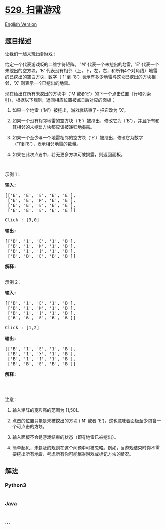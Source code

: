 * [[https://leetcode-cn.com/problems/minesweeper][529. 扫雷游戏]]
  :PROPERTIES:
  :CUSTOM_ID: 扫雷游戏
  :END:
[[./solution/0500-0599/0529.Minesweeper/README_EN.org][English Version]]

** 题目描述
   :PROPERTIES:
   :CUSTOM_ID: 题目描述
   :END:

#+begin_html
  <!-- 这里写题目描述 -->
#+end_html

#+begin_html
  <p>
#+end_html

让我们一起来玩扫雷游戏！

#+begin_html
  </p>
#+end_html

#+begin_html
  <p>
#+end_html

给定一个代表游戏板的二维字符矩阵。 'M' 代表一个未挖出的地雷，'E' 代表一个未挖出的空方块，'B' 代表没有相邻（上，下，左，右，和所有4个对角线）地雷的已挖出的空白方块，数字（'1'
到
'8'）表示有多少地雷与这块已挖出的方块相邻，'X' 则表示一个已挖出的地雷。

#+begin_html
  </p>
#+end_html

#+begin_html
  <p>
#+end_html

现在给出在所有未挖出的方块中（'M'或者'E'）的下一个点击位置（行和列索引），根据以下规则，返回相应位置被点击后对应的面板：

#+begin_html
  </p>
#+end_html

#+begin_html
  <ol>
#+end_html

#+begin_html
  <li>
#+end_html

如果一个地雷（'M'）被挖出，游戏就结束了- 把它改为 'X'。

#+begin_html
  </li>
#+end_html

#+begin_html
  <li>
#+end_html

如果一个没有相邻地雷的空方块（'E'）被挖出，修改它为（'B'），并且所有和其相邻的未挖出方块都应该被递归地揭露。

#+begin_html
  </li>
#+end_html

#+begin_html
  <li>
#+end_html

如果一个至少与一个地雷相邻的空方块（'E'）被挖出，修改它为数字（'1'到'8'），表示相邻地雷的数量。

#+begin_html
  </li>
#+end_html

#+begin_html
  <li>
#+end_html

如果在此次点击中，若无更多方块可被揭露，则返回面板。

#+begin_html
  </li>
#+end_html

#+begin_html
  </ol>
#+end_html

#+begin_html
  <p>
#+end_html

 

#+begin_html
  </p>
#+end_html

#+begin_html
  <p>
#+end_html

示例 1：

#+begin_html
  </p>
#+end_html

#+begin_html
  <pre><strong>输入:</strong> 

  [[&#39;E&#39;, &#39;E&#39;, &#39;E&#39;, &#39;E&#39;, &#39;E&#39;],
   [&#39;E&#39;, &#39;E&#39;, &#39;M&#39;, &#39;E&#39;, &#39;E&#39;],
   [&#39;E&#39;, &#39;E&#39;, &#39;E&#39;, &#39;E&#39;, &#39;E&#39;],
   [&#39;E&#39;, &#39;E&#39;, &#39;E&#39;, &#39;E&#39;, &#39;E&#39;]]

  Click : [3,0]

  <strong>输出:</strong> 

  [[&#39;B&#39;, &#39;1&#39;, &#39;E&#39;, &#39;1&#39;, &#39;B&#39;],
   [&#39;B&#39;, &#39;1&#39;, &#39;M&#39;, &#39;1&#39;, &#39;B&#39;],
   [&#39;B&#39;, &#39;1&#39;, &#39;1&#39;, &#39;1&#39;, &#39;B&#39;],
   [&#39;B&#39;, &#39;B&#39;, &#39;B&#39;, &#39;B&#39;, &#39;B&#39;]]

  <strong>解释:</strong>
  <img src="https://cdn.jsdelivr.net/gh/doocs/leetcode@main/solution/0500-0599/0529.Minesweeper/images/minesweeper_example_1.png" style="width: 100%;">
  </pre>
#+end_html

#+begin_html
  <p>
#+end_html

示例 2：

#+begin_html
  </p>
#+end_html

#+begin_html
  <pre><strong>输入:</strong> 

  [[&#39;B&#39;, &#39;1&#39;, &#39;E&#39;, &#39;1&#39;, &#39;B&#39;],
   [&#39;B&#39;, &#39;1&#39;, &#39;M&#39;, &#39;1&#39;, &#39;B&#39;],
   [&#39;B&#39;, &#39;1&#39;, &#39;1&#39;, &#39;1&#39;, &#39;B&#39;],
   [&#39;B&#39;, &#39;B&#39;, &#39;B&#39;, &#39;B&#39;, &#39;B&#39;]]

  Click : [1,2]

  <strong>输出:</strong> 

  [[&#39;B&#39;, &#39;1&#39;, &#39;E&#39;, &#39;1&#39;, &#39;B&#39;],
   [&#39;B&#39;, &#39;1&#39;, &#39;X&#39;, &#39;1&#39;, &#39;B&#39;],
   [&#39;B&#39;, &#39;1&#39;, &#39;1&#39;, &#39;1&#39;, &#39;B&#39;],
   [&#39;B&#39;, &#39;B&#39;, &#39;B&#39;, &#39;B&#39;, &#39;B&#39;]]

  <strong>解释:</strong>
  <img src="https://cdn.jsdelivr.net/gh/doocs/leetcode@main/solution/0500-0599/0529.Minesweeper/images/minesweeper_example_2.png" style="width: 100%;">
  </pre>
#+end_html

#+begin_html
  <p>
#+end_html

 

#+begin_html
  </p>
#+end_html

#+begin_html
  <p>
#+end_html

注意：

#+begin_html
  </p>
#+end_html

#+begin_html
  <ol>
#+end_html

#+begin_html
  <li>
#+end_html

输入矩阵的宽和高的范围为 [1,50]。

#+begin_html
  </li>
#+end_html

#+begin_html
  <li>
#+end_html

点击的位置只能是未被挖出的方块 ('M' 或者
'E')，这也意味着面板至少包含一个可点击的方块。

#+begin_html
  </li>
#+end_html

#+begin_html
  <li>
#+end_html

输入面板不会是游戏结束的状态（即有地雷已被挖出）。

#+begin_html
  </li>
#+end_html

#+begin_html
  <li>
#+end_html

简单起见，未提及的规则在这个问题中可被忽略。例如，当游戏结束时你不需要挖出所有地雷，考虑所有你可能赢得游戏或标记方块的情况。

#+begin_html
  </li>
#+end_html

#+begin_html
  </ol>
#+end_html

** 解法
   :PROPERTIES:
   :CUSTOM_ID: 解法
   :END:

#+begin_html
  <!-- 这里可写通用的实现逻辑 -->
#+end_html

#+begin_html
  <!-- tabs:start -->
#+end_html

*** *Python3*
    :PROPERTIES:
    :CUSTOM_ID: python3
    :END:

#+begin_html
  <!-- 这里可写当前语言的特殊实现逻辑 -->
#+end_html

#+begin_src python
#+end_src

*** *Java*
    :PROPERTIES:
    :CUSTOM_ID: java
    :END:

#+begin_html
  <!-- 这里可写当前语言的特殊实现逻辑 -->
#+end_html

#+begin_src java
#+end_src

*** *...*
    :PROPERTIES:
    :CUSTOM_ID: section
    :END:
#+begin_example
#+end_example

#+begin_html
  <!-- tabs:end -->
#+end_html
